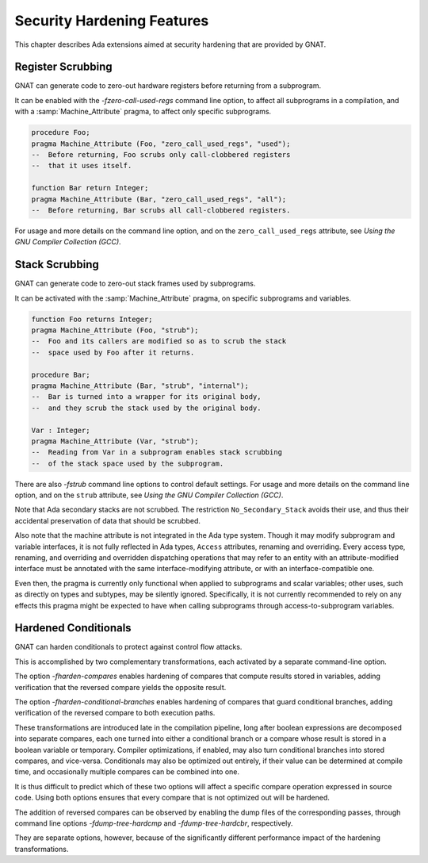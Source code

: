 .. _Security_Hardening_Features:

***************************
Security Hardening Features
***************************

This chapter describes Ada extensions aimed at security hardening that
are provided by GNAT.

.. Register Scrubbing:

Register Scrubbing
==================

GNAT can generate code to zero-out hardware registers before returning
from a subprogram.

It can be enabled with the *-fzero-call-used-regs* command line
option, to affect all subprograms in a compilation, and with a
:samp:`Machine_Attribute` pragma, to affect only specific subprograms.

.. code-block:: ada

     procedure Foo;
     pragma Machine_Attribute (Foo, "zero_call_used_regs", "used");
     --  Before returning, Foo scrubs only call-clobbered registers
     --  that it uses itself.

     function Bar return Integer;
     pragma Machine_Attribute (Bar, "zero_call_used_regs", "all");
     --  Before returning, Bar scrubs all call-clobbered registers.


For usage and more details on the command line option, and on the
``zero_call_used_regs`` attribute, see :title:`Using the GNU Compiler
Collection (GCC)`.


.. Stack Scrubbing:

Stack Scrubbing
===============

GNAT can generate code to zero-out stack frames used by subprograms.

It can be activated with the :samp:`Machine_Attribute` pragma, on
specific subprograms and variables.

.. code-block:: ada

     function Foo returns Integer;
     pragma Machine_Attribute (Foo, "strub");
     --  Foo and its callers are modified so as to scrub the stack
     --  space used by Foo after it returns.

     procedure Bar;
     pragma Machine_Attribute (Bar, "strub", "internal");
     --  Bar is turned into a wrapper for its original body,
     --  and they scrub the stack used by the original body.

     Var : Integer;
     pragma Machine_Attribute (Var, "strub");
     --  Reading from Var in a subprogram enables stack scrubbing
     --  of the stack space used by the subprogram.


There are also *-fstrub* command line options to control default
settings.  For usage and more details on the command line option, and
on the ``strub`` attribute, see :title:`Using the GNU Compiler
Collection (GCC)`.

Note that Ada secondary stacks are not scrubbed.  The restriction
``No_Secondary_Stack`` avoids their use, and thus their accidental
preservation of data that should be scrubbed.

Also note that the machine attribute is not integrated in the Ada type
system.  Though it may modify subprogram and variable interfaces, it
is not fully reflected in Ada types, ``Access`` attributes, renaming
and overriding.  Every access type, renaming, and overriding and
overridden dispatching operations that may refer to an entity with an
attribute-modified interface must be annotated with the same
interface-modifying attribute, or with an interface-compatible one.

Even then, the pragma is currently only functional when applied to
subprograms and scalar variables; other uses, such as directly on
types and subtypes, may be silently ignored.  Specifically, it is not
currently recommended to rely on any effects this pragma might be
expected to have when calling subprograms through access-to-subprogram
variables.


.. Hardened Conditionals:

Hardened Conditionals
=====================

GNAT can harden conditionals to protect against control flow attacks.

This is accomplished by two complementary transformations, each
activated by a separate command-line option.

The option *-fharden-compares* enables hardening of compares that
compute results stored in variables, adding verification that the
reversed compare yields the opposite result.

The option *-fharden-conditional-branches* enables hardening of
compares that guard conditional branches, adding verification of the
reversed compare to both execution paths.

These transformations are introduced late in the compilation pipeline,
long after boolean expressions are decomposed into separate compares,
each one turned into either a conditional branch or a compare whose
result is stored in a boolean variable or temporary.  Compiler
optimizations, if enabled, may also turn conditional branches into
stored compares, and vice-versa.  Conditionals may also be optimized
out entirely, if their value can be determined at compile time, and
occasionally multiple compares can be combined into one.

It is thus difficult to predict which of these two options will affect
a specific compare operation expressed in source code.  Using both
options ensures that every compare that is not optimized out will be
hardened.

The addition of reversed compares can be observed by enabling the dump
files of the corresponding passes, through command line options
*-fdump-tree-hardcmp* and *-fdump-tree-hardcbr*, respectively.

They are separate options, however, because of the significantly
different performance impact of the hardening transformations.
